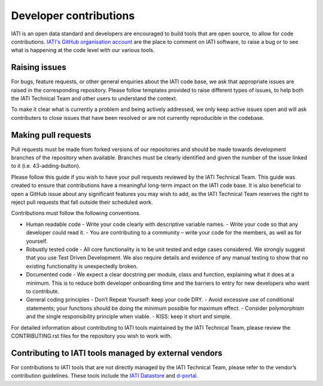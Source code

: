 Developer contributions
=======================

IATI is an open data standard and developers are encouraged to build tools that are open source, to allow for code contributions. `IATI's GitHub organisation account <https://github.com/IATI>`__ are the place to comment on IATI software, to raise a bug or to see what is happening at the code level with our various tools.

Raising issues
--------------

For bugs, feature requests, or other general enquiries about the IATI code base, we ask that appropriate issues are raised in the corresponding repository. Please follow templates provided to raise different types of issues, to help both the IATI Technical Team and other users to understand the context.

To make it clear what is currently a problem and being actively addressed, we only keep active issues open and will ask contributers to close issues that have been resolved or are not currently reproducible in the codebase.

Making pull requests
--------------------
Pull requests must be made from forked versions of our repositories and should be made towards development branches of the repository when available. Branches must be clearly identified and given the number of the issue linked to it (i.e. 43-adding-button).

Please follow this guide if you wish to have your pull requests reviewed by the IATI Technical Team. This guide was created to ensure that contributions have a meaningful long-term impact on the IATI code base. It is also beneficial to open a GitHub issue about any significant features you may wish to add, as the IATI Technical Team reserves the right to reject pull requests that fall outside their scheduled work.

Contributions must follow the following conventions.

- Human readable code
  - Write your code clearly with descriptive variable names.
  - Write your code so that any developer could read it.
  - You are contributing to a community – write your code for the members, as well as for yourself.
- Robustly tested code
  - All core functionality is to be unit tested and edge cases considered. We strongly suggest that you use Test Driven Development. We also require details and evidence of any manual testing to show that no existing functionality is unexpectedly broken.
- Documented code
  - We expect a clear docstring per module, class and function, explaining what it does at a minimum. This is to reduce both developer onboarding time and the barriers to entry for new developers who want to contribute.
- General coding principles
  - Don’t Repeat Yourself: keep your code DRY.
  - Avoid excessive use of conditional statements; your functions should be doing the minimum possible for maximum effect.
  - Consider polymorphism and the single responsibility principle when viable.
  - KISS: keep it short and simple.

For detailed information about contributing to IATI tools maintained by the IATI Technical Team, please review the CONTRIBUTING.rst files for the repository you wish to work with.

Contributing to IATI tools managed by external vendors
------------------------------------------------------

For contributions to IATI tools that are not directly managed by the IATI Technical Team, please refer to the vendor’s contribution guidelines. These tools include the `IATI Datastore <https://github.com/zimmerman-zimmerman/iati.cloud>`__ and `d-portal <https://github.com/devinit/D-Portal>`__.
